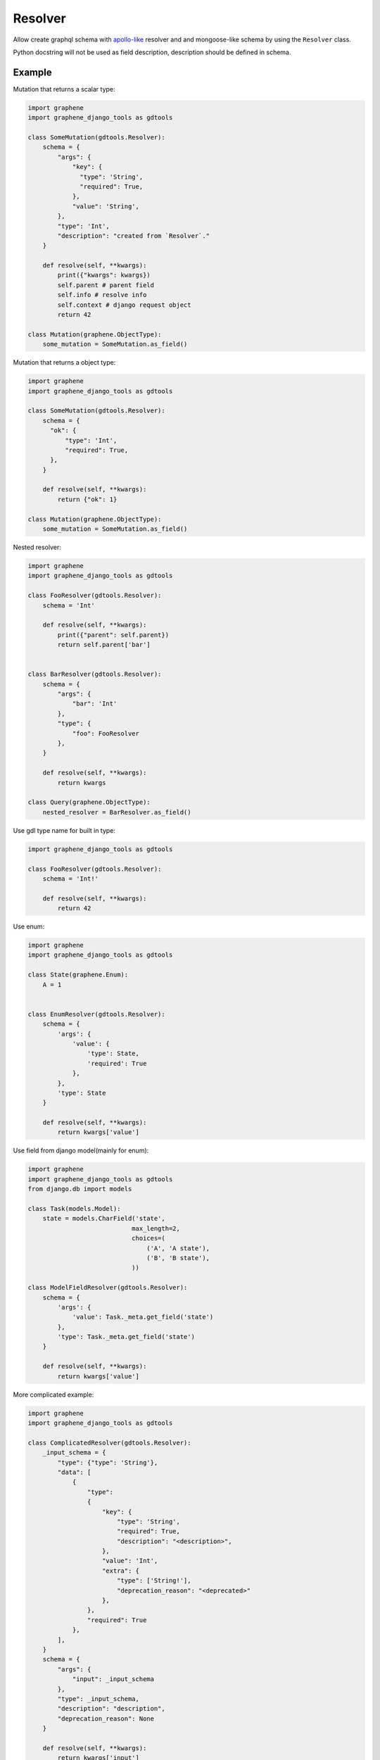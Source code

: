 Resolver
======================

Allow create graphql schema with `apollo-like <https://www.apollographql.com/docs/tutorial/resolvers/#what-is-a-resolver>`_
resolver and and mongoose-like schema by using the ``Resolver`` class.

Python docstring will not be used as field description, description should be defined in schema.

Example
-------------------

Mutation that returns a scalar type:

.. code:: python

  import graphene
  import graphene_django_tools as gdtools

  class SomeMutation(gdtools.Resolver):
      schema = {
          "args": {
              "key": {
                "type": 'String',
                "required": True,
              },
              "value": 'String',
          },
          "type": 'Int',
          "description": "created from `Resolver`."
      }

      def resolve(self, **kwargs):
          print({"kwargs": kwargs})
          self.parent # parent field
          self.info # resolve info
          self.context # django request object
          return 42

  class Mutation(graphene.ObjectType):
      some_mutation = SomeMutation.as_field()

Mutation that returns a object type:

.. code:: python

  import graphene
  import graphene_django_tools as gdtools

  class SomeMutation(gdtools.Resolver):
      schema = {
        "ok": {
            "type": 'Int',
            "required": True,
        },
      }

      def resolve(self, **kwargs):
          return {"ok": 1}

  class Mutation(graphene.ObjectType):
      some_mutation = SomeMutation.as_field()

Nested resolver:

.. code:: python

  import graphene
  import graphene_django_tools as gdtools

  class FooResolver(gdtools.Resolver):
      schema = 'Int'

      def resolve(self, **kwargs):
          print({"parent": self.parent})
          return self.parent['bar']


  class BarResolver(gdtools.Resolver):
      schema = {
          "args": {
              "bar": 'Int'
          },
          "type": {
              "foo": FooResolver
          },
      }

      def resolve(self, **kwargs):
          return kwargs

  class Query(graphene.ObjectType):
      nested_resolver = BarResolver.as_field()

Use gdl type name for built in type:

.. code:: python

  import graphene_django_tools as gdtools

  class FooResolver(gdtools.Resolver):
      schema = 'Int!'

      def resolve(self, **kwargs):
          return 42

Use enum:

.. code:: python

  import graphene
  import graphene_django_tools as gdtools

  class State(graphene.Enum):
      A = 1


  class EnumResolver(gdtools.Resolver):
      schema = {
          'args': {
              'value': {
                  'type': State,
                  'required': True
              },
          },
          'type': State
      }

      def resolve(self, **kwargs):
          return kwargs['value']

Use field from django model(mainly for enum):

.. code:: python

  import graphene
  import graphene_django_tools as gdtools
  from django.db import models

  class Task(models.Model):
      state = models.CharField('state',
                              max_length=2,
                              choices=(
                                  ('A', 'A state'),
                                  ('B', 'B state'),
                              ))

  class ModelFieldResolver(gdtools.Resolver):
      schema = {
          'args': {
              'value': Task._meta.get_field('state')
          },
          'type': Task._meta.get_field('state')
      }

      def resolve(self, **kwargs):
          return kwargs['value']

More complicated example:

.. code:: python

  import graphene
  import graphene_django_tools as gdtools

  class ComplicatedResolver(gdtools.Resolver):
      _input_schema = {
          "type": {"type": 'String'},
          "data": [
              {
                  "type":
                  {
                      "key": {
                          "type": 'String',
                          "required": True,
                          "description": "<description>",
                      },
                      "value": 'Int',
                      "extra": {
                          "type": ['String!'],
                          "deprecation_reason": "<deprecated>"
                      },
                  },
                  "required": True
              },
          ],
      }
      schema = {
          "args": {
              "input": _input_schema
          },
          "type": _input_schema,
          "description": "description",
          "deprecation_reason": None
      }

      def resolve(self, **kwargs):
          return kwargs['input']

  class Mutation(graphene.ObjectType):
      complicated_resolver = ComplicatedResolver.as_field()
